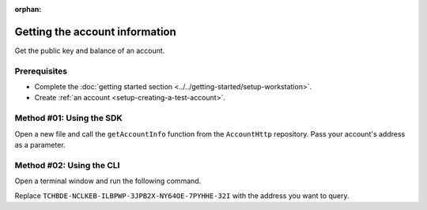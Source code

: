 :orphan:

.. post:: 03 Aug, 2018
    :category: Account
    :tags: SDK, CLI
    :excerpt: 1
    :nocomments:

###############################
Getting the account information
###############################

Get the public key and balance of an account.

*************
Prerequisites
*************

- Complete the :doc:`getting started section <../../getting-started/setup-workstation>`.
- Create :ref:`an account <setup-creating-a-test-account>`.

*************************
Method #01: Using the SDK
*************************

Open a new file and call the ``getAccountInfo`` function from the ``AccountHttp`` repository. 
Pass your account's address as a parameter.

.. example-code::

    .. viewsource:: ../../resources/examples/typescript/account/GettingAccountInformation.ts
        :language: typescript
        :start-after:  /* start block 01 */
        :end-before: /* end block 01 */

    .. viewsource:: ../../resources/examples/typescript/account/GettingAccountInformation.js
        :language: javascript
        :start-after:  /* start block 01 */
        :end-before: /* end block 01 */

    .. viewsource:: ../../resources/examples/java/src/test/java/symbol/guides/examples/account/GettingAccountInformation.java
        :language: java
        :start-after:  /* start block 01 */
        :end-before: /* end block 01 */

*************************
Method #02: Using the CLI
*************************

Open a terminal window and run the following command.

Replace ``TCHBDE-NCLKEB-ILBPWP-3JPB2X-NY64OE-7PYHHE-32I`` with the address you want to query.

.. viewsource:: ../../resources/examples/bash/account/GettingAccountInformation.sh
    :language: bash
    :start-after: #!/bin/sh
